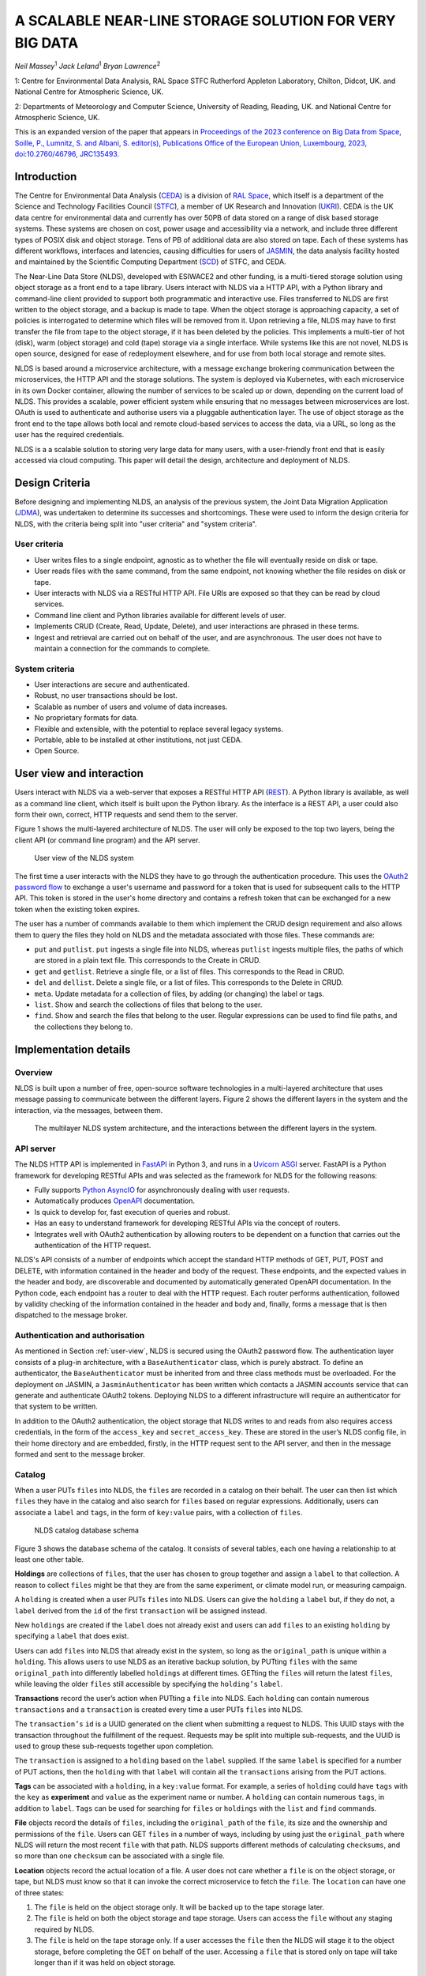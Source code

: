 
A SCALABLE NEAR-LINE STORAGE SOLUTION FOR VERY BIG DATA
=======================================================

*Neil Massey*:sup:`1`
*Jack Leland*:sup:`1`
*Bryan Lawrence*:sup:`2`

1: Centre for Environmental Data Analysis, RAL Space STFC Rutherford Appleton Laboratory, Chilton, Didcot, UK. and National Centre for Atmospheric Science, UK.

2: Departments of Meteorology and Computer Science, University of Reading, Reading, UK. and National Centre for Atmospheric Science, UK.

This is an expanded version of the paper that appears in `Proceedings of the 2023 conference on Big Data from Space, Soille, P., Lumnitz, S. and Albani, S. editor(s), Publications Office of the European Union, Luxembourg, 2023, doi:10.2760/46796, JRC135493. <https://publications.jrc.ec.europa.eu/repository/handle/JRC135493>`_

.. _`sec:intro`:

Introduction
------------

The Centre for Environmental Data Analysis (`CEDA <https://www.ceda.ac.uk>`_) is a division of `RAL Space <https://www.ralspace.stfc.ac.uk/>`_, which itself is a department of the Science and Technology Facilities Council (`STFC <https://www.ukri.org/councils/stfc/>`_), a member of UK Research and Innovation (`UKRI <https://www.ukri.org>`_). CEDA is the UK data centre for environmental data and currently has over 50PB of data stored on a range of disk based storage systems. These systems are chosen on cost, power usage and accessibility via a network, and include three different types of POSIX disk and object storage. Tens of PB of additional data are also stored on tape. Each of these systems has different workflows, interfaces and latencies, causing difficulties for users of `JASMIN <https://www.jasmin.ac.uk>`_, the data analysis facility hosted and maintained by the Scientific Computing Department (`SCD <https://scd.stfc.ac.uk>`_) of STFC, and CEDA.

The Near-Line Data Store (NLDS), developed with ESIWACE2 and other funding, is a multi-tiered storage solution using object storage as a front end to a tape library. Users interact with NLDS via a HTTP API, with a Python library and command-line client provided to support both programmatic and interactive use. Files transferred to NLDS are first written to the object storage, and a backup is made to tape. When the object storage is approaching capacity, a set of policies is interrogated to determine which files will be removed from it. Upon retrieving a file, NLDS may have to first transfer the file from tape to the object storage, if it has been deleted by the policies. This implements a multi-tier of hot (disk), warm (object storage) and cold (tape) storage via a single interface. While systems like this are not novel, NLDS is open source, designed for ease of redeployment elsewhere, and for use from both local storage and remote sites.

NLDS is based around a microservice architecture, with a message exchange brokering communication between the microservices, the HTTP API and the storage solutions. The system is deployed via Kubernetes, with each microservice in its own Docker container, allowing the number of services to be scaled up or down, depending on the current load of NLDS. This provides a scalable, power efficient system while ensuring that no messages between microservices are lost. OAuth is used to authenticate and authorise users via a pluggable authentication layer. The use of object storage as the front end to the tape allows both local and remote cloud-based services to access the data, via a URL, so long as the user has the required credentials.

NLDS is a a scalable solution to storing very large data for many users, with a user-friendly front end that is easily accessed via cloud computing. This paper will detail the design, architecture and deployment of NLDS.

.. _`sec:design`:

Design Criteria
---------------

Before designing and implementing NLDS, an analysis of the previous
system, the Joint Data Migration Application (`JDMA <https://cedadev.github.io/jdma_client/>`_), was undertaken to determine its successes and
shortcomings. These were used to inform the design criteria for NLDS,
with the criteria being split into "user criteria" and "system
criteria".

.. _`sec:user_criteria`:

User criteria
~~~~~~~~~~~~~

-  User writes files to a single endpoint, agnostic as to whether the
   file will eventually reside on disk or tape.

-  User reads files with the same command, from the same endpoint, not
   knowing whether the file resides on disk or tape.

-  User interacts with NLDS via a RESTful HTTP API. File URIs are
   exposed so that they can be read by cloud services.

-  Command line client and Python libraries available for different
   levels of user.

-  Implements CRUD (Create, Read, Update, Delete), and user interactions
   are phrased in these terms.

-  Ingest and retrieval are carried out on behalf of the user, and are
   asynchronous. The user does not have to maintain a connection for the
   commands to complete.

.. _`sec:system_criteria`:

System criteria
~~~~~~~~~~~~~~~

-  User interactions are secure and authenticated.

-  Robust, no user transactions should be lost.

-  Scalable as number of users and volume of data increases.

-  No proprietary formats for data.

-  Flexible and extensible, with the potential to replace several legacy
   systems.

-  Portable, able to be installed at other institutions, not just CEDA.

-  Open Source.

.. _`user-view`:

User view and interaction
-------------------------

Users interact with NLDS via a web-server that exposes a RESTful HTTP
API (`REST <https://www.ics.uci.edu/~fielding/pubs/dissertation/top.htm>`_). A Python library is available, as well as
a command line client, which itself is built upon the Python library. As
the interface is a REST API, a user could also form their own, correct,
HTTP requests and send them to the server.

Figure 1 shows the multi-layered architecture of NLDS. The user will only be exposed to
the top two layers, being the client API (or command line program) and the API server.

.. figure:: ./userview.png

   User view of the NLDS system

The first time a user interacts with the NLDS they have to go through
the authentication procedure. This uses the `OAuth2 password flow 
<https://www.oauth.com/oauth2-servers/access-tokens/password-grant/>`_
to exchange a user's username and password for a token that is used for subsequent calls to the HTTP API. This
token is stored in the user's home directory and contains a refresh
token that can be exchanged for a new token when the existing token
expires.

The user has a number of commands available to them which implement the
CRUD design requirement and also allows them to query the files they
hold on NLDS and the metadata associated with those files. These
commands are:

-  ``put`` and ``putlist``. ``put`` ingests a single file into NLDS,
   whereas ``putlist`` ingests multiple files, the paths of which are
   stored in a plain text file. This corresponds to the Create in CRUD.

-  ``get`` and ``getlist``. Retrieve a single file, or a list of files.
   This corresponds to the Read in CRUD.

-  ``del`` and ``dellist``. Delete a single file, or a list of files.
   This corresponds to the Delete in CRUD.

-  ``meta``. Update metadata for a collection of files, by adding (or
   changing) the label or tags.

-  ``list``. Show and search the collections of files that belong to the
   user.

-  ``find``. Show and search the files that belong to the user. Regular
   expressions can be used to find file paths, and the collections they
   belong to.

Implementation details
----------------------

.. _`sec:overview`:

Overview
~~~~~~~~

NLDS is built upon a number of free, open-source software technologies
in a multi-layered architecture that uses message passing to communicate
between the different layers.
Figure 2 shows
the different layers in the system and the interaction, via the
messages, between them.

.. figure:: ./overview.png

   The multilayer NLDS system architecture, and the interactions between
   the different layers in the system.

.. _`sec:webserver`:

API server
~~~~~~~~~~

The NLDS HTTP API is implemented in `FastAPI <https://fastapi.tiangolo.com>`_ in Python 3, and runs in a `Uvicorn ASGI <https://www.uvicorn.org>`_ 
server. FastAPI is a Python framework for developing RESTful APIs and
was selected as the framework for NLDS for the following reasons:

-  Fully supports `Python AsyncIO <https://docs.python.org/3/library/asyncio.html>`_ for
   asynchronously dealing with user requests.

-  Automatically produces `OpenAPI <https://www.openapis.org>`_
   documentation.

-  Is quick to develop for, fast execution of queries and robust.

-  Has an easy to understand framework for developing RESTful APIs via
   the concept of routers.

-  Integrates well with OAuth2 authentication by allowing routers to be
   dependent on a function that carries out the authentication of the
   HTTP request.

NLDS's API consists of a number of endpoints which accept the standard
HTTP methods of GET, PUT, POST and DELETE, with information contained in
the header and body of the request. These endpoints, and the expected
values in the header and body, are discoverable and documented by
automatically generated OpenAPI documentation. In the Python code, each
endpoint has a router to deal with the HTTP request. Each router
performs authentication, followed by validity checking of the
information contained in the header and body and, finally, forms a
message that is then dispatched to the message broker.

.. _`sec:auth`:

Authentication and authorisation
~~~~~~~~~~~~~~~~~~~~~~~~~~~~~~~~

As mentioned in Section :ref:`user-view`, NLDS is secured using
the OAuth2 password flow. The authentication layer consists of a plug-in
architecture, with a ``BaseAuthenticator`` class, which is purely
abstract. To define an authenticator, the ``BaseAuthenticator`` must be
inherited from and three class methods must be overloaded. For the
deployment on JASMIN, a ``JasminAuthenticator`` has been written which
contacts a JASMIN accounts service that can generate and authenticate
OAuth2 tokens. Deploying NLDS to a different infrastructure will require
an authenticator for that system to be written.

In addition to the OAuth2 authentication, the object storage that NLDS
writes to and reads from also requires access credentials, in the form
of the ``access_key`` and ``secret_access_key``. These are stored in the
user’s NLDS config file, in their home directory and are embedded,
firstly, in the HTTP request sent to the API server, and then in the
message formed and sent to the message broker.

.. _`sec:catalog`:

Catalog
~~~~~~~

When a user PUTs ``files`` into NLDS, the ``files`` are recorded in a
catalog on their behalf. The user can then list which ``files`` they
have in the catalog and also search for ``files`` based on regular
expressions. Additionally, users can associate a ``label`` and ``tags``,
in the form of ``key:value`` pairs, with a collection of ``files``.

.. figure:: ./catalog_db.png

   NLDS catalog database schema

Figure 3 shows the database schema of the
catalog. It consists of several tables, each one having a relationship
to at least one other table.

**Holdings** are collections of ``files``, that the user has chosen to
group together and assign a ``label`` to that collection. A reason to
collect ``files`` might be that they are from the same experiment, or
climate model run, or measuring campaign.

A ``holding`` is created when a user PUTs ``files`` into NLDS. Users can
give the ``holding`` a ``label`` but, if they do not, a ``label``
derived from the ``id`` of the first ``transaction`` will be assigned
instead.

New ``holdings`` are created if the ``label`` does not already exist and
users can add ``files`` to an existing ``holding`` by specifying a
``label`` that does exist.

Users can add ``files`` into NLDS that already exist in the system, so
long as the ``original_path`` is unique within a ``holding``. This
allows users to use NLDS as an iterative backup solution, by PUTting
``files`` with the same ``original_path`` into differently labelled
``holdings`` at different times. GETting the ``files`` will return the
latest ``files``, while leaving the older ``files`` still accessible by
specifying the ``holding’s`` ``label``.

**Transactions** record the user’s action when PUTting a ``file`` into
NLDS. Each ``holding`` can contain numerous ``transactions`` and a
``transaction`` is created every time a user PUTs ``files`` into NLDS.

The ``transaction’s`` ``id`` is a UUID generated on the client when
submitting a request to NLDS. This UUID stays with the transaction
throughout the fulfillment of the request. Requests may be split into
multiple sub-requests, and the UUID is used to group these sub-requests
together upon completion.

The ``transaction`` is assigned to a ``holding`` based on the ``label``
supplied. If the same ``label`` is specified for a number of PUT
actions, then the ``holding`` with that ``label`` will contain all the
``transactions`` arising from the PUT actions.

**Tags** can be associated with a ``holding``, in a ``key:value``
format. For example, a series of ``holding`` could have ``tags`` with
the ``key`` as **experiment** and ``value`` as the experiment name or
number. A ``holding`` can contain numerous ``tags``, in addition to
``label``. ``Tags`` can be used for searching for ``files`` or
``holdings`` with the ``list`` and ``find`` commands.

**File** objects record the details of ``files``, including the
``original_path`` of the ``file``, its size and the ownership and
permissions of the ``file``. Users can GET ``files`` in a number of
ways, including by using just the ``original_path`` where NLDS will
return the most recent ``file`` with that path. NLDS supports different
methods of calculating ``checksums``, and so more than one ``checksum``
can be associated with a single file.

**Location** objects record the actual location of a file. A user does
not care whether a ``file`` is on the object storage, or tape, but NLDS
must know so that it can invoke the correct microservice to fetch the
``file``. The ``location`` can have one of three states:

#. The ``file`` is held on the object storage only. It will be backed up
   to the tape storage later.

#. The ``file`` is held on both the object storage and tape storage.
   Users can access the ``file`` without any staging required by NLDS.

#. The ``file`` is held on the tape storage only. If a user accesses the
   ``file`` then the NLDS will stage it to the object storage, before
   completing the GET on behalf of the user. Accessing a ``file`` that
   is stored only on tape will take longer than if it was held on object
   storage.

.. _`sec:message_broker`:

Message broker, exchange and queues
~~~~~~~~~~~~~~~~~~~~~~~~~~~~~~~~~~~

NLDS uses `RabbitMQ <https://www.rabbitmq.com>`_  as the message broker to
facilitate communication between the API server and the microservices
and communication between the microservices themselves. RabbitMQ was
chosen for this due to its maturity, flexibility, ease of use and
existing experience within the CEDA development team.

RabbitMQ has a publisher-consumer model, where one process will publish
a message to be consumed by another process. In NLDS, the API server is
the main publisher and the originator of all messages in the RabbitMQ
exchange. The NLDS worker is the main consumer and will schedule extra
messages depending on the content of the message received. The NLDS
worked can be thought of as the "marshall" or "controller". It knows the
message order that tasks have to follow and schedule the next message in
the task when a completion message is received from the previous process
in the task.

The microservices are the consumers of the messages but they are also
publishers, so that they can indicate to the NLDS when the process has
finished. This system of completion messages, and the NLDS worker
scheduling messages, allows NLDS to be stateless.

NLDS has a RabbitMQ topic exchange with a queue for each microservice. A
topic exchange uses a routing key, and queues can subscribe to accept
messages with a particular key. The routing keys for the messages have
three components: the calling application, the worker to act upon and
the state or command for the worker. These are separated by a dot
(``.``): ``application.worker.state``

The calling application part of the routing key will remain constant
throughout the operations lifecycle. This allows multiple applications
to use the worker processes without interpreting messages destined for
the other applications. NLDS uses the application key ``nlds-api``.

The worker part of the routing key is just the name of the worker, and
the state or command has, for example, the value of ``init``, ``start``,
``completed``, etc. When a queue is bound to a topic, it can use a
wildcard in the place of each dot separated part of the routing key. For
example the catalog queue contains the bindings: ``*.catalog.start`` and
``*.catalog.complete``. When a wildcard occurs, any message produced by
the consumer retains the value that the wildcard expanded to, for
example, ``nlds-api``. This is the mechanism that allows generalised
workers to send their output to the originating producer/consumer.

NLDS uses delayed retry queues. If a process fails then it will resubmit
the message to the exchange with a delay, so that it can be processed
again later. This gives the system the ability to be more fault tolerant
by retaining, and automatically retrying, messages until after a problem
with the system is fixed. There are a configurable number of retries and
the delays increase exponentially for each retry.

The asynchronous nature of the message passing means that it is
unsuitable for user interactions that require an immediate response,
such as the ``list``, ``meta`` and ``find`` commands. To facilitate
these, remote procedure calls (RPCs) are used. These are non-blocking
due to FastAPI's use of AsyncIO and so should not have a detrimental
effect on performance.

.. _`sec:microservices`:

Microservices
~~~~~~~~~~~~~

The microservices that NLDS uses to carry out users requests are
designed to be robust, minimal and scalable. Each one is designed to
perform a minimum number of tasks, related to just one aspect of NLDS.
The previous system, JDMA, was somewhat monolithic which, when a part of
the system failed, required re-running user tasks from the very
beginning. By using microservices, NLDS is interruptible and
recoverable. It is also extendable as new microservices can be written
to transfer to new storage types, or from different sites, just by
defining a routing key and implementing the microservice.

From Figure 2 the microservices are:

**NLDS**: This is the "NLDS worker" which accepts messages from the API
server and co-ordinates message passing between the other microservices.
By having a marshalling process, NLDS can remain stateless.

**Monitor**: The monitor keeps track of the progress of all
transactions, whether they are GET or PUT transactions and updates their
status in a Postgres database via the `SQLalchemy <https://www.sqlalchemy.org>`_
library. Each microservice sends a
message to the monitor at the start and end of the task it is
undertaking. Users can then query the progress of their task using the
``stat`` command, upon which the API server contacts the monitor via a
RPC call, which reports the status of a transaction to the user.

**Logger**: The logger is distinct from the monitor in that it is
concerned with logging the state of the NLDS system, rather than the
state of the user transactions in NLDS.

**Indexer**: This builds lists of files based on the filepath or file
list supplied by the user in a PUT request. This filepath (or multiple
filepaths in a file list) may be a directory, or contain a wildcard. The
indexer expands these to build a list of files that should be PUT into
NLDS. To maintain recoverability, the indexer will split requests into
sub-requests based on number of files and sum of file sizes. When an
index process has reached a (configurable) maximum number of files or
sum of file sizes, it will break from indexing and submit a new message
to the exchange to continue indexing where it left off. The
``transaction id`` is maintained across the sub-requests so that NLDS
can group them together in the cataloging stage. Splitting requests like
this means that the transfer process, and subsequently the archive
process, will have smaller batches of files to transfer and will be more
recoverable from faults.

**Transfer**: This transfers the files from POSIX disk to object
storage, using the standard S3 transport protocol. Currently the `min.io <https://min.io/docs/minio/linux/developers/python/minio-py.html>`_
Python library is used, but the `Amazon botocore <https://botocore.amazonaws.com/v1/documentation/api/latest/index.html>`_ library could be substituted.

**Archiver**: This writes files from object storage to tape by directly
streaming, using the `xrootd <https://xrootd.slac.stanford.edu>`_ protocol. The
tape system used is the Cern Tape Archive (`CTA <https://cta.web.cern.ch/cta/>`_).
All files in the object store are written to tape shortly after
ingestion.

**Catalog**: This writes and retrieves the details of a users files to
the catalog database. `SQLalchemy <https://www.sqlalchemy.org>`_ is used
to define the database schemas and carry out the queries.

.. _`sec:policies`:

Management of object storage
~~~~~~~~~~~~~~~~~~~~~~~~~~~~

It is inevitable that the object storage used by NLDS will become full.
To mitigate this, NLDS has a number of policies that determine which
files should be deleted from the object storage, while remaining on
tape. These policies are expressed in terms of the last access, the file
size, any substrings contained in the holding name, and any tags present
in the holding.

If a user requests a file that has been deleted from the object storage
then it will be retrieved from tape, staged on the object storage and
then copied to the target directory that the user requested. This is
done by issuing the same command, and the only difference the user will
notice is the extra time the request will take to complete. Requests are
handled asynchronously, so it will not tie up their session by blocking.
They can check the progress of the request using the ``stat`` command.

.. _`sec:deployment`:

Deployment
----------

NLDS is currently deployed on JASMIN hosted at the STFC
Rutherford-Appleton Lab, with users from CEDA, JASMIN and the JASMIN
user community conducting beta tests. The deployment uses a mixture of
free, open-source technology:

The **API server** is deployed in a `Docker <https://www.docker.com>`_
container within a load-balanced `Kubernetes <https://kubernetes.io>`_
orchestration on JASMIN.

The **microservices** are deployed in Docker containers that are
orchestrated by Kubernetes. This allows more instances of a microservice
to be "spun-up" when necessary.

The **monitor and catalog databases** are running on a dedicated, bare
metal `PostgreSQL <https://www.postgresql.org>`_ server.

The JASMIN accounts **authenticator** and the **RabbitMQ** server are
running on Virtual Machines (VMs), hosted on JASMIN.

**Object storage** is provided by `DataCore Swarm <https://www.datacore.com/products/swarm-object-storage/>`_, but any S3 compatible object storage could
be used.

The **tape system** is the Cern Tape Archive (`CTA <https://cta.web.cern.ch/cta/>`_).

.. _`sec:conclusion`:

Conclusion
----------

This paper has described a new scalable near-line storage solution that
is robust, scalable, extendable, user-friendly and secure. The Near-Line
Data Store (NLDS) is currently in beta test, with a roll out to more
users of JASMIN planned for later in the year. An extensive user guide
and tutorial can be found at `nlds-client <https://cedadev.github.io/nlds-client/>`_

Acknowledgement
---------------

NLDS was supported through the ESiWACE2 project. The project ESiWACE2 has received funding from the European Union's Horizon 2020 research and innovation programme under grant agreement No 823988.

.. image:: ../_images/esiwace2.png
   :width: 300
   :alt: ESiWACE2 Project Logo

.. image:: ../_images/ceda.png
   :width: 300
   :alt: CEDA Logo
